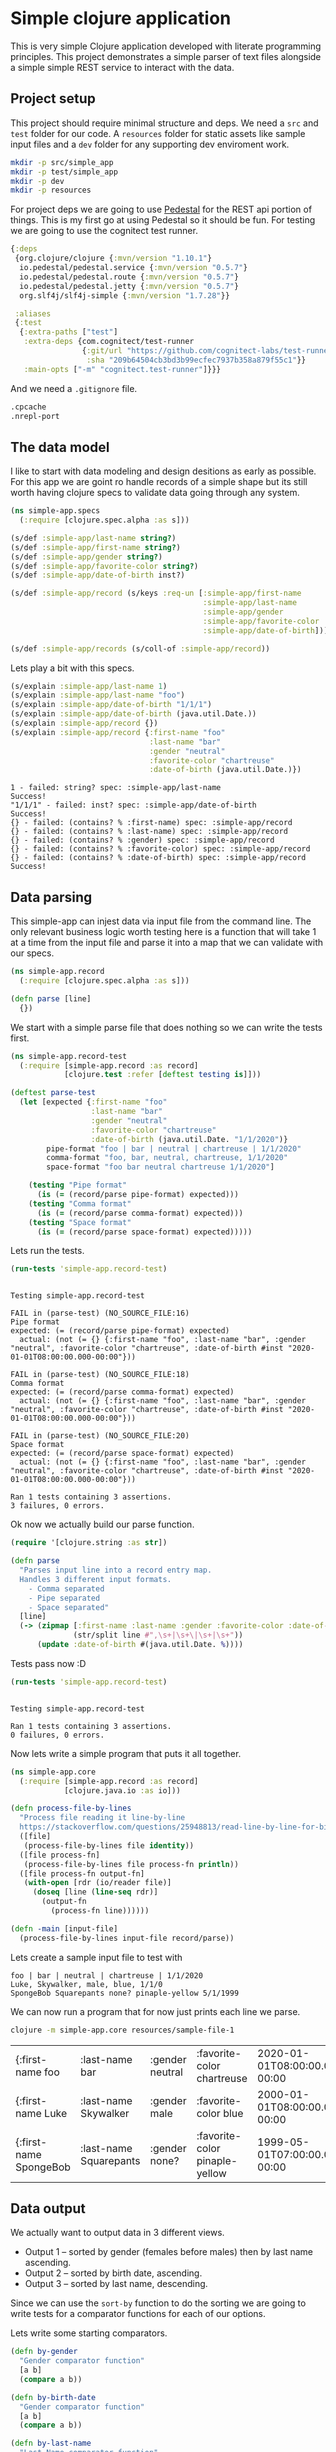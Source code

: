 * Simple clojure application

  This is very simple Clojure application developed with literate programming
  principles. This project demonstrates a simple parser of text files alongside
  a simple simple REST service to interact with the data.

** Project setup

  This project should require minimal structure and deps. We need a ~src~ and
  ~test~ folder for our code. A ~resources~ folder for static assets like sample
  input files and a ~dev~ folder for any supporting dev enviroment work.

#+BEGIN_SRC bash :results silent
mkdir -p src/simple_app
mkdir -p test/simple_app
mkdir -p dev
mkdir -p resources
#+END_SRC

  For project deps we are going to use [[http://pedestal.io][Pedestal]] for the REST api portion of
  things. This is my first go at using Pedestal so it should be fun. For testing
  we are going to use the cognitect test runner.

#+begin_src clojure :tangle deps.edn :results silent :eval no
{:deps
 {org.clojure/clojure {:mvn/version "1.10.1"}
  io.pedestal/pedestal.service {:mvn/version "0.5.7"}
  io.pedestal/pedestal.route {:mvn/version "0.5.7"}
  io.pedestal/pedestal.jetty {:mvn/version "0.5.7"}
  org.slf4j/slf4j-simple {:mvn/version "1.7.28"}}

 :aliases
 {:test
  {:extra-paths ["test"]
   :extra-deps {com.cognitect/test-runner
                {:git/url "https://github.com/cognitect-labs/test-runner.git"
                 :sha "209b64504cb3bd3b99ecfec7937b358a879f55c1"}}
   :main-opts ["-m" "cognitect.test-runner"]}}}
#+end_src

  And we need a ~.gitignore~ file.

#+begin_src bash :tangle .gitignore :results silent :eval no
.cpcache
.nrepl-port
#+end_src

** The data model

  I like to start with data modeling and design desitions as early as possible.
  For this app we are goint ro handle records of a simple shape but its still
  worth having clojure specs to validate data going through any system.

#+begin_src clojure :tangle src/simple_app/spec.clj :results silent
(ns simple-app.specs
  (:require [clojure.spec.alpha :as s]))

(s/def :simple-app/last-name string?)
(s/def :simple-app/first-name string?)
(s/def :simple-app/gender string?)
(s/def :simple-app/favorite-color string?)
(s/def :simple-app/date-of-birth inst?)

(s/def :simple-app/record (s/keys :req-un [:simple-app/first-name
                                           :simple-app/last-name
                                           :simple-app/gender
                                           :simple-app/favorite-color
                                           :simple-app/date-of-birth]))

(s/def :simple-app/records (s/coll-of :simple-app/record))
#+end_src

  Lets play a bit with this specs.

#+begin_src clojure :ns simple-app.specs :tangle dev/scratch.clj :results output :exports both
(s/explain :simple-app/last-name 1)
(s/explain :simple-app/last-name "foo")
(s/explain :simple-app/date-of-birth "1/1/1")
(s/explain :simple-app/date-of-birth (java.util.Date.))
(s/explain :simple-app/record {})
(s/explain :simple-app/record {:first-name "foo"
                               :last-name "bar"
                               :gender "neutral"
                               :favorite-color "chartreuse"
                               :date-of-birth (java.util.Date.)})
#+end_src

#+RESULTS:
#+begin_example
1 - failed: string? spec: :simple-app/last-name
Success!
"1/1/1" - failed: inst? spec: :simple-app/date-of-birth
Success!
{} - failed: (contains? % :first-name) spec: :simple-app/record
{} - failed: (contains? % :last-name) spec: :simple-app/record
{} - failed: (contains? % :gender) spec: :simple-app/record
{} - failed: (contains? % :favorite-color) spec: :simple-app/record
{} - failed: (contains? % :date-of-birth) spec: :simple-app/record
Success!
#+end_example

** Data parsing

  This simple-app can injest data via input file from the command line. The only
  relevant business logic worth testing here is a function that will take 1 at a
  time from the input file and parse it into a map that we can validate with our
  specs.

#+begin_src clojure :tangle src/simple_app/record.clj :results silent
(ns simple-app.record
  (:require [clojure.spec.alpha :as s]))

(defn parse [line] 
  {})
#+end_src

  We start with a simple parse file that does nothing so we can write the tests
  first.

#+begin_src clojure :tangle test/simple_app/record_test.clj :results silent
(ns simple-app.record-test
  (:require [simple-app.record :as record]
            [clojure.test :refer [deftest testing is]]))

(deftest parse-test
  (let [expected {:first-name "foo"
                  :last-name "bar"
                  :gender "neutral"
                  :favorite-color "chartreuse"
                  :date-of-birth (java.util.Date. "1/1/2020")}
        pipe-format "foo | bar | neutral | chartreuse | 1/1/2020"
        comma-format "foo, bar, neutral, chartreuse, 1/1/2020"
        space-format "foo bar neutral chartreuse 1/1/2020"]

    (testing "Pipe format"
      (is (= (record/parse pipe-format) expected)))
    (testing "Comma format"
      (is (= (record/parse comma-format) expected)))
    (testing "Space format"
      (is (= (record/parse space-format) expected)))))
#+end_src

  Lets run the tests.

#+begin_src clojure :ns clojure.test :tangle dev/scratch.clj :results output :exports both
(run-tests 'simple-app.record-test)
#+end_src

#+RESULTS:
#+begin_example

Testing simple-app.record-test

FAIL in (parse-test) (NO_SOURCE_FILE:16)
Pipe format
expected: (= (record/parse pipe-format) expected)
  actual: (not (= {} {:first-name "foo", :last-name "bar", :gender "neutral", :favorite-color "chartreuse", :date-of-birth #inst "2020-01-01T08:00:00.000-00:00"}))

FAIL in (parse-test) (NO_SOURCE_FILE:18)
Comma format
expected: (= (record/parse comma-format) expected)
  actual: (not (= {} {:first-name "foo", :last-name "bar", :gender "neutral", :favorite-color "chartreuse", :date-of-birth #inst "2020-01-01T08:00:00.000-00:00"}))

FAIL in (parse-test) (NO_SOURCE_FILE:20)
Space format
expected: (= (record/parse space-format) expected)
  actual: (not (= {} {:first-name "foo", :last-name "bar", :gender "neutral", :favorite-color "chartreuse", :date-of-birth #inst "2020-01-01T08:00:00.000-00:00"}))

Ran 1 tests containing 3 assertions.
3 failures, 0 errors.
#+end_example

  Ok now we actually build our parse function.

#+begin_src clojure :ns simple-app.record :tangle src/simple_app/record.clj :results silent
(require '[clojure.string :as str])

(defn parse
  "Parses input line into a record entry map.
  Handles 3 different input formats.
    - Comma separated
    - Pipe separated
    - Space separated"
  [line]
  (-> (zipmap [:first-name :last-name :gender :favorite-color :date-of-birth]
              (str/split line #",\s+|\s+\|\s+|\s+"))
      (update :date-of-birth #(java.util.Date. %))))
#+end_src

  Tests pass now :D

#+begin_src clojure :ns clojure.test :tangle dev/scratch.clj :results output :exports both
(run-tests 'simple-app.record-test)
#+end_src

#+RESULTS:
: 
: Testing simple-app.record-test
: 
: Ran 1 tests containing 3 assertions.
: 0 failures, 0 errors.

  Now lets write a simple program that puts it all together.

#+begin_src clojure :tangle src/simple_app/core.clj :results silent
(ns simple-app.core
  (:require [simple-app.record :as record]
            [clojure.java.io :as io]))

(defn process-file-by-lines
  "Process file reading it line-by-line
  https://stackoverflow.com/questions/25948813/read-line-by-line-for-big-files"
  ([file]
   (process-file-by-lines file identity))
  ([file process-fn]
   (process-file-by-lines file process-fn println))
  ([file process-fn output-fn]
   (with-open [rdr (io/reader file)]
     (doseq [line (line-seq rdr)]
       (output-fn
         (process-fn line))))))

(defn -main [input-file]
  (process-file-by-lines input-file record/parse))
#+end_src

  Lets create a sample input file to test with

#+begin_src text :tangle resources/sample-file-1 :results silent :eval no
foo | bar | neutral | chartreuse | 1/1/2020
Luke, Skywalker, male, blue, 1/1/0
SpongeBob Squarepants none? pinaple-yellow 5/1/1999
#+end_src

  We can now run a program that for now just prints each line we parse.

#+BEGIN_SRC bash :exports both
clojure -m simple-app.core resources/sample-file-1
#+END_SRC

#+RESULTS:
| {:first-name foo       | :last-name bar         | :gender neutral | :favorite-color chartreuse     | 2020-01-01T08:00:00.000-00:00 |
| {:first-name Luke      | :last-name Skywalker   | :gender male    | :favorite-color blue           | 2000-01-01T08:00:00.000-00:00 |
| {:first-name SpongeBob | :last-name Squarepants | :gender none?   | :favorite-color pinaple-yellow | 1999-05-01T07:00:00.000-00:00 |

** Data output

  We actually want to output data in 3 different views.

  * Output 1 – sorted by gender (females before males) then by last name ascending.
  * Output 2 – sorted by birth date, ascending.
  * Output 3 – sorted by last name, descending.

  Since we can use the ~sort-by~ function to do the sorting we are going to
  write tests for a comparator functions for each of our options.

  Lets write some starting comparators.

#+begin_src clojure :ns simple-app.record :tangle src/simple_app/record.clj :results silent
(defn by-gender
  "Gender comparator function"
  [a b]
  (compare a b))

(defn by-birth-date
  "Gender comparator function"
  [a b]
  (compare a b))

(defn by-last-name
  "Last Name comparator function"
  [a b]
  (compare a b))
#+end_src

  Lest write this tests.

#+begin_src clojure :ns simple-app.record-test :tangle test/simple_app/record_test.clj :results silent
(deftest sort-tests
  (testing "by-gender"
    (is (= 0 (record/by-gender "female" "female"))
        "same")
    (is (= -1 (record/by-gender "female" "male"))
        "female before male")
    (is (= 1 (record/by-gender "male" "female"))
        "male after female")

    (is (= -1 (record/by-gender "female" "other"))
        "female before other")
    (is (= 1 (record/by-gender "other" "female"))
        "other after female")

    (is (= -1 (record/by-gender "male" "other"))
        "male before other")
    (is (= 1 (record/by-gender "other" "male"))
        "other after male"))
  (testing "birth-date"
    (is (= 0 (record/by-birth-date (java.util.Date. "1/1/2020")
                                   (java.util.Date. "1/1/2020")))
        "same")
    (is (= -1 (record/by-birth-date (java.util.Date. "1/1/2020")
                                    (java.util.Date. "1/2/2020")))
        "ascending")
    (is (= 1 (record/by-birth-date (java.util.Date. "1/2/2020")
                                   (java.util.Date. "1/1/2020")))))
  (testing "last-name"
    (is (= 0 (record/by-last-name "Viramontes" "Viramontes"))
        "same")
    (is (> 0 (record/by-last-name "Viramontes" "Jenkins"))
        "descending")
    (is (< 0 (record/by-last-name "Jenkins" "Viramontes")))))
#+end_src

  Lets see the initial results.

#+begin_src clojure :ns clojure.test :tangle dev/scratch.clj :results output :exports both
(run-tests 'simple-app.record-test)
#+end_src

#+RESULTS:
#+begin_example

Testing simple-app.record-test

FAIL in (sort-tests) (NO_SOURCE_FILE:6)
by-gender
female before male
expected: (= -1 (record/by-gender "female" "male"))
  actual: (not (= -1 -7))

FAIL in (sort-tests) (NO_SOURCE_FILE:8)
by-gender
male after female
expected: (= 1 (record/by-gender "male" "female"))
  actual: (not (= 1 7))

FAIL in (sort-tests) (NO_SOURCE_FILE:11)
by-gender
female before other
expected: (= -1 (record/by-gender "female" "other"))
  actual: (not (= -1 -9))

FAIL in (sort-tests) (NO_SOURCE_FILE:13)
by-gender
other after female
expected: (= 1 (record/by-gender "other" "female"))
  actual: (not (= 1 9))

FAIL in (sort-tests) (NO_SOURCE_FILE:16)
by-gender
male before other
expected: (= -1 (record/by-gender "male" "other"))
  actual: (not (= -1 -2))

FAIL in (sort-tests) (NO_SOURCE_FILE:18)
by-gender
other after male
expected: (= 1 (record/by-gender "other" "male"))
  actual: (not (= 1 2))

FAIL in (sort-tests) (NO_SOURCE_FILE:32)
last-name
descending
expected: (> 0 (record/by-last-name "Viramontes" "Jenkins"))
  actual: (not (> 0 12))

FAIL in (sort-tests) (NO_SOURCE_FILE:34)
last-name
expected: (< 0 (record/by-last-name "Jenkins" "Viramontes"))
  actual: (not (< 0 -12))

Ran 2 tests containing 16 assertions.
8 failures, 0 errors.
#+end_example

  OK lets make the tests pass. Notice the Birth date comparator already works as
  is. We'll need a bit of logic for the gender comparator and a very simple
  parameter swap for the last-name comparator.

#+begin_src clojure :ns simple-app.record :tangle src/simple_app/record.clj :results silent
(defn by-gender
  "Gender comparator function"
  [a b]
  (cond
    (= a b)
    0
    (= a "female")
    -1
    (= b "female")
    1
    (and (= a "male") (not= b "female"))
    -1
    (and (= b "male") (not= a "female"))
    1))

(defn by-birth-date
  "Gender comparator function"
  [a b]
  (compare a b))

(defn by-last-name
  "Last Name comparator function"
  [a b]
  (compare b a))
#+end_src

  Now our tests are passing.

#+begin_src clojure :ns clojure.test :tangle dev/scratch.clj :results output :exports both
(run-tests 'simple-app.record-test)
#+end_src

#+RESULTS:
: 
: Testing simple-app.record-test
: 
: Ran 2 tests containing 16 assertions.
: 0 failures, 0 errors.

  Lets put it all together in our main entrypoint.

#+begin_src clojure :ns simple-app.core :tangle src/simple_app/core.clj :results silent
(require '[clojure.pprint :as pprint])
(require '[clojure.spec.alpha :as s])
(require '[simple-app.spec])

(defn -main [input-file]
  (let [data (atom [])]
    (process-file-by-lines input-file record/parse (partial swap! data conj))
    (prn "Validating data")
    (s/explain :simple-app/records @data)
    (when (s/valid? :simple-app/records @data)
      (prn "Sorted by gender, then last-name")
      (pprint/print-table (->> @data
                               (sort-by :last-name)
                               (sort-by :gender record/by-gender)))
      (prn "Sorted by birth-date, ascending")
      (pprint/print-table (->> @data
                               (sort-by :date-of-birth record/by-birth-date)))
      (prn "Sorted by last-name, descending")
      (pprint/print-table (->> @data
                               (sort-by :last-name record/by-last-name))))))

#+end_src

  We need a more interesting sample input file now
 
#+begin_src text :tangle resources/sample-file-2 :results silent :eval no
boo | far | female | chartreuse | 1/1/2020
foo | bar | female | chartreuse | 1/1/2020
Luke | Skywalker | male | blue | 1/1/2000
SpongeBob | Squarepants | wat? | pinaple-yellow 5/3/1999
Rey | Palpatine | female | yellow | 1/1/2034
#+end_src

#+BEGIN_SRC bash :results output :exports both
clojure -m simple-app.core resources/sample-file-2
#+END_SRC

#+RESULTS:
#+begin_example
"Validating data"
Success!
"Sorted by gender, then last-name"

| :first-name |  :last-name | :gender | :favorite-color |               :date-of-birth |
|-------------+-------------+---------+-----------------+------------------------------|
|         Rey |   Palpatine |  female |          yellow | Sun Jan 01 00:00:00 PST 2034 |
|         foo |         bar |  female |      chartreuse | Wed Jan 01 00:00:00 PST 2020 |
|         boo |         far |  female |      chartreuse | Wed Jan 01 00:00:00 PST 2020 |
|        Luke |   Skywalker |    male |            blue | Sat Jan 01 00:00:00 PST 2000 |
|   SpongeBob | Squarepants |    wat? |  pinaple-yellow | Mon May 03 00:00:00 PDT 1999 |
"Sorted by birth-date, ascending"

| :first-name |  :last-name | :gender | :favorite-color |               :date-of-birth |
|-------------+-------------+---------+-----------------+------------------------------|
|   SpongeBob | Squarepants |    wat? |  pinaple-yellow | Mon May 03 00:00:00 PDT 1999 |
|        Luke |   Skywalker |    male |            blue | Sat Jan 01 00:00:00 PST 2000 |
|         boo |         far |  female |      chartreuse | Wed Jan 01 00:00:00 PST 2020 |
|         foo |         bar |  female |      chartreuse | Wed Jan 01 00:00:00 PST 2020 |
|         Rey |   Palpatine |  female |          yellow | Sun Jan 01 00:00:00 PST 2034 |
"Sorted by last-name, descending"

| :first-name |  :last-name | :gender | :favorite-color |               :date-of-birth |
|-------------+-------------+---------+-----------------+------------------------------|
|         boo |         far |  female |      chartreuse | Wed Jan 01 00:00:00 PST 2020 |
|         foo |         bar |  female |      chartreuse | Wed Jan 01 00:00:00 PST 2020 |
|   SpongeBob | Squarepants |    wat? |  pinaple-yellow | Mon May 03 00:00:00 PDT 1999 |
|        Luke |   Skywalker |    male |            blue | Sat Jan 01 00:00:00 PST 2000 |
|         Rey |   Palpatine |  female |          yellow | Sun Jan 01 00:00:00 PST 2034 |
#+end_example

  Oh shoot! Something does not look right with the last-name ordering. It turns
  out Clojure sort uses ASCII character ordering to compare strings. Thats
  something I did not know. Anyway lets fix it and write a test for it.

#+begin_src clojure :ns simple-app.record-test :tangle test/simple_app/record_test.clj :results silent
(deftest last-name-sort-case-tests
  (testing "last-name"
    (is (= 0 (record/by-last-name "Viramontes" "viramontes"))
        "same")
    (is (> 0 (record/by-last-name "Viramontes" "jenkins"))
        "descending")
    (is (< 0 (record/by-last-name "jenkins" "Viramontes")))))
#+end_src

  Lets see the initial results.

#+begin_src clojure :ns clojure.test :tangle dev/scratch.clj :results output :exports both
(run-tests 'simple-app.record-test)
#+end_src

#+RESULTS:
#+begin_example

Testing simple-app.record-test

FAIL in (last-name-sort-case-tests) (NO_SOURCE_FILE:4)
last-name
same
expected: (= 0 (record/by-last-name "Viramontes" "viramontes"))
  actual: (not (= 0 32))

FAIL in (last-name-sort-case-tests) (NO_SOURCE_FILE:6)
last-name
descending
expected: (> 0 (record/by-last-name "Viramontes" "jenkins"))
  actual: (not (> 0 20))

FAIL in (last-name-sort-case-tests) (NO_SOURCE_FILE:8)
last-name
expected: (< 0 (record/by-last-name "jenkins" "Viramontes"))
  actual: (not (< 0 -20))

Ran 3 tests containing 19 assertions.
3 failures, 0 errors.
#+end_example

  Lets fix the damn thing.

#+begin_src clojure :ns simple-app.record :tangle src/simple_app/record.clj :results silent
(defn by-last-name
  "Last Name comparator function"
  [a b]
  (compare (str/upper-case b) (str/upper-case a)))
#+end_src

#+begin_src clojure :ns clojure.test :tangle dev/scratch.clj :results output :exports both
(run-tests 'simple-app.record-test)
#+end_src

#+RESULTS:
: 
: Testing simple-app.record-test
: 
: Ran 3 tests containing 19 assertions.
: 0 failures, 0 errors.

  Oh! and we need to display the dates in ~M/D/YYYY~ format.

#+begin_src clojure :ns simple-app.core :tangle src/simple_app/core.clj :results silent
(require '[clojure.walk :as walk])

(defn with-formated-dates
  "Given a data structure formats dates as `MM/dd/yyyy`"
  [data]
  (walk/postwalk (fn [x]
                   (if (= (class x)
                          java.util.Date)
                     (.format (java.text.SimpleDateFormat. "MM/dd/yyyy") x)
                     x))
                 data))

(defn -main [input-file]
  (let [data (atom [])]
    (process-file-by-lines input-file record/parse (partial swap! data conj))
    (prn "Validating data")
    (s/explain :simple-app/records @data)
    (when (s/valid? :simple-app/records @data)
      (prn "Sorted by gender, then last-name")
      (pprint/print-table (->> @data
                               (sort-by :last-name)
                               (sort-by :gender record/by-gender)
                               (with-formated-dates)))
      (prn "Sorted by birth-date, ascending")
      (pprint/print-table (->> @data
                               (sort-by :date-of-birth record/by-birth-date)
                               (with-formated-dates)))
      (prn "Sorted by last-name, descending")
      (pprint/print-table (->> @data
                               (sort-by :last-name record/by-last-name)
                               (with-formated-dates))))))
#+end_src

#+BEGIN_SRC bash :results output :exports both
clojure -m simple-app.core resources/sample-file-2
#+END_SRC

#+RESULTS:
#+begin_example
"Validating data"
Success!
"Sorted by gender, then last-name"

| :first-name |  :last-name | :gender | :favorite-color | :date-of-birth |
|-------------+-------------+---------+-----------------+----------------|
|         Rey |   Palpatine |  female |          yellow |     01/01/2034 |
|         foo |         bar |  female |      chartreuse |     01/01/2020 |
|         boo |         far |  female |      chartreuse |     01/01/2020 |
|        Luke |   Skywalker |    male |            blue |     01/01/2000 |
|   SpongeBob | Squarepants |    wat? |  pinaple-yellow |     05/03/1999 |
"Sorted by birth-date, ascending"

| :first-name |  :last-name | :gender | :favorite-color | :date-of-birth |
|-------------+-------------+---------+-----------------+----------------|
|   SpongeBob | Squarepants |    wat? |  pinaple-yellow |     05/03/1999 |
|        Luke |   Skywalker |    male |            blue |     01/01/2000 |
|         boo |         far |  female |      chartreuse |     01/01/2020 |
|         foo |         bar |  female |      chartreuse |     01/01/2020 |
|         Rey |   Palpatine |  female |          yellow |     01/01/2034 |
"Sorted by last-name, descending"

| :first-name |  :last-name | :gender | :favorite-color | :date-of-birth |
|-------------+-------------+---------+-----------------+----------------|
|   SpongeBob | Squarepants |    wat? |  pinaple-yellow |     05/03/1999 |
|        Luke |   Skywalker |    male |            blue |     01/01/2000 |
|         Rey |   Palpatine |  female |          yellow |     01/01/2034 |
|         boo |         far |  female |      chartreuse |     01/01/2020 |
|         foo |         bar |  female |      chartreuse |     01/01/2020 |
#+end_example

  NOTE: I tried using ~pprint/with-pprint-dispatch~ but it was not possible as
  the ~pprint/print-table~ function first converts data to strings to calculate
  the column widths.
